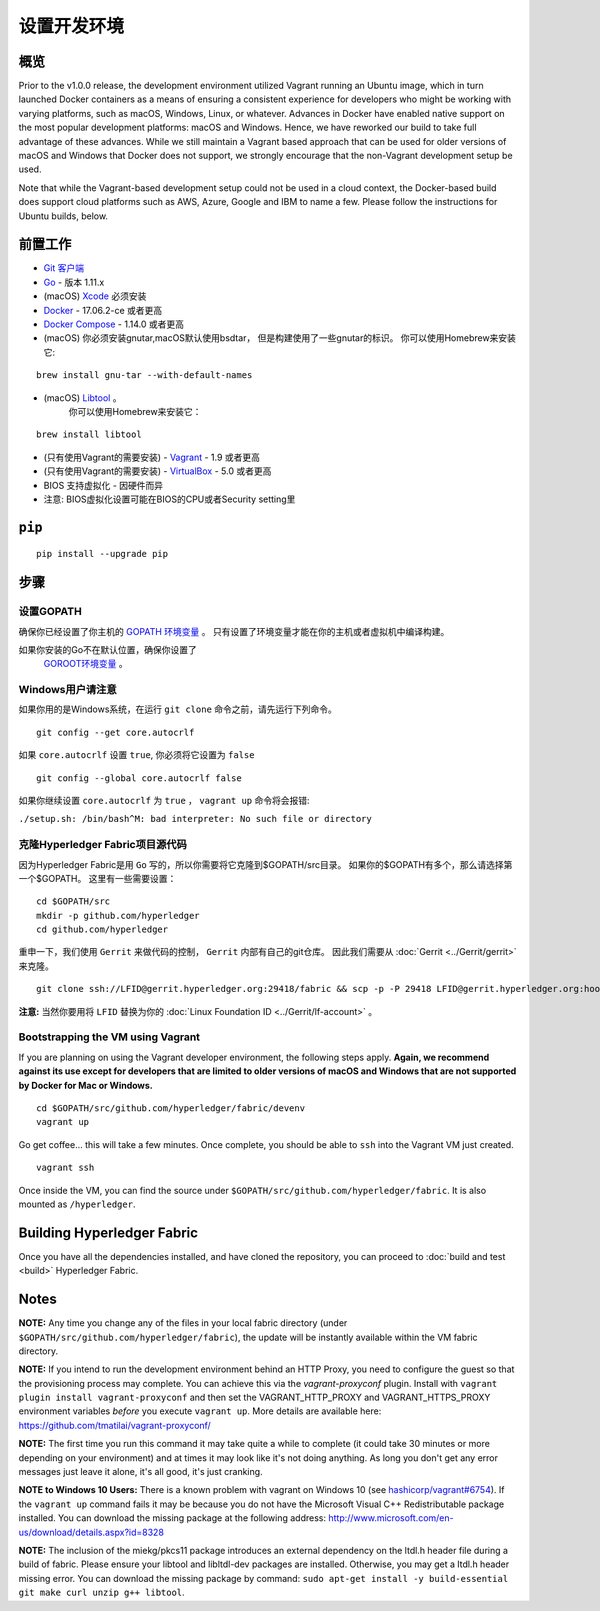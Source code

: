 设置开发环境
--------------------------------------

概览
~~~~~~~~

Prior to the v1.0.0 release, the development environment utilized Vagrant
running an Ubuntu image, which in turn launched Docker containers as a
means of ensuring a consistent experience for developers who might be
working with varying platforms, such as macOS, Windows, Linux, or
whatever. Advances in Docker have enabled native support on the most
popular development platforms: macOS and Windows. Hence, we have
reworked our build to take full advantage of these advances. While we
still maintain a Vagrant based approach that can be used for older
versions of macOS and Windows that Docker does not support, we strongly
encourage that the non-Vagrant development setup be used.

Note that while the Vagrant-based development setup could not be used in
a cloud context, the Docker-based build does support cloud platforms
such as AWS, Azure, Google and IBM to name a few. Please follow the
instructions for Ubuntu builds, below.

前置工作
~~~~~~~~~~~~~

-  `Git 客户端 <https://git-scm.com/downloads>`__
-  `Go <https://golang.org/dl/>`__ - 版本 1.11.x
-  (macOS)
   `Xcode <https://itunes.apple.com/us/app/xcode/id497799835?mt=12>`__
   必须安装
-  `Docker <https://www.docker.com/get-docker>`__ - 17.06.2-ce 或者更高
-  `Docker Compose <https://docs.docker.com/compose/>`__ - 1.14.0 或者更高
-  (macOS) 你必须安装gnutar,macOS默认使用bsdtar，
   但是构建使用了一些gnutar的标识。 
   你可以使用Homebrew来安装它:

::

    brew install gnu-tar --with-default-names

-  (macOS) `Libtool <https://www.gnu.org/software/libtool/>`__ 。
    你可以使用Homebrew来安装它：

::

    brew install libtool

-  (只有使用Vagrant的需要安装) - `Vagrant <https://www.vagrantup.com/>`__ -
   1.9 或者更高
-  (只有使用Vagrant的需要安装) -
   `VirtualBox <https://www.virtualbox.org/>`__ - 5.0 或者更高
-  BIOS 支持虚拟化 - 因硬件而异

-  注意: BIOS虚拟化设置可能在BIOS的CPU或者Security setting里

``pip``
~~~~~~

::

    pip install --upgrade pip


步骤
~~~~~

设置GOPATH
^^^^^^^^^^^^^^^

确保你已经设置了你主机的 
`GOPATH 环境变量 <https://github.com/golang/go/wiki/GOPATH>`__ 。
只有设置了环境变量才能在你的主机或者虚拟机中编译构建。

如果你安装的Go不在默认位置，确保你设置了
 `GOROOT环境变量 <https://golang.org/doc/install#install>`__ 。

Windows用户请注意
^^^^^^^^^^^^^^^^^^^^^

如果你用的是Windows系统，在运行 ``git clone`` 命令之前，请先运行下列命令。

::

    git config --get core.autocrlf

如果 ``core.autocrlf`` 设置 ``true``, 你必须将它设置为 ``false`` 

::

    git config --global core.autocrlf false

如果你继续设置 ``core.autocrlf`` 为 ``true`` ，
``vagrant up`` 命令将会报错:


``./setup.sh: /bin/bash^M: bad interpreter: No such file or directory``

克隆Hyperledger Fabric项目源代码
^^^^^^^^^^^^^^^^^^^^^^^^^^^^^^^^^^^^^^

因为Hyperledger Fabric是用 ``Go`` 写的，所以你需要将它克隆到$GOPATH/src目录。
如果你的$GOPATH有多个，那么请选择第一个$GOPATH。
这里有一些需要设置：

::

    cd $GOPATH/src
    mkdir -p github.com/hyperledger
    cd github.com/hyperledger

重申一下，我们使用 ``Gerrit`` 来做代码的控制， ``Gerrit`` 内部有自己的git仓库。
因此我们需要从
:doc:`Gerrit <../Gerrit/gerrit>` 来克隆。

::

    git clone ssh://LFID@gerrit.hyperledger.org:29418/fabric && scp -p -P 29418 LFID@gerrit.hyperledger.org:hooks/commit-msg fabric/.git/hooks/

**注意:** 当然你要用将 ``LFID`` 替换为你的
:doc:`Linux Foundation ID <../Gerrit/lf-account>` 。

Bootstrapping the VM using Vagrant
^^^^^^^^^^^^^^^^^^^^^^^^^^^^^^^^^^

If you are planning on using the Vagrant developer environment, the
following steps apply. **Again, we recommend against its use except for
developers that are limited to older versions of macOS and Windows that
are not supported by Docker for Mac or Windows.**

::

    cd $GOPATH/src/github.com/hyperledger/fabric/devenv
    vagrant up

Go get coffee... this will take a few minutes. Once complete, you should
be able to ``ssh`` into the Vagrant VM just created.

::

    vagrant ssh

Once inside the VM, you can find the source under
``$GOPATH/src/github.com/hyperledger/fabric``. It is also mounted as
``/hyperledger``.

Building Hyperledger Fabric
~~~~~~~~~~~~~~~~~~~~~~~~~~~

Once you have all the dependencies installed, and have cloned the
repository, you can proceed to :doc:`build and test <build>` Hyperledger
Fabric.

Notes
~~~~~

**NOTE:** Any time you change any of the files in your local fabric
directory (under ``$GOPATH/src/github.com/hyperledger/fabric``), the
update will be instantly available within the VM fabric directory.

**NOTE:** If you intend to run the development environment behind an
HTTP Proxy, you need to configure the guest so that the provisioning
process may complete. You can achieve this via the *vagrant-proxyconf*
plugin. Install with ``vagrant plugin install vagrant-proxyconf`` and
then set the VAGRANT\_HTTP\_PROXY and VAGRANT\_HTTPS\_PROXY environment
variables *before* you execute ``vagrant up``. More details are
available here: https://github.com/tmatilai/vagrant-proxyconf/

**NOTE:** The first time you run this command it may take quite a while
to complete (it could take 30 minutes or more depending on your
environment) and at times it may look like it's not doing anything. As
long you don't get any error messages just leave it alone, it's all
good, it's just cranking.

**NOTE to Windows 10 Users:** There is a known problem with vagrant on
Windows 10 (see
`hashicorp/vagrant#6754 <https://github.com/hashicorp/vagrant/issues/6754>`__).
If the ``vagrant up`` command fails it may be because you do not have
the Microsoft Visual C++ Redistributable package installed. You can
download the missing package at the following address:
http://www.microsoft.com/en-us/download/details.aspx?id=8328

**NOTE:** The inclusion of the miekg/pkcs11 package introduces
an external dependency on the ltdl.h header file during
a build of fabric. Please ensure your libtool and libltdl-dev packages
are installed. Otherwise, you may get a ltdl.h header missing error.
You can download the missing package by command:
``sudo apt-get install -y build-essential git make curl unzip g++ libtool``.

.. Licensed under Creative Commons Attribution 4.0 International License
   https://creativecommons.org/licenses/by/4.0/

